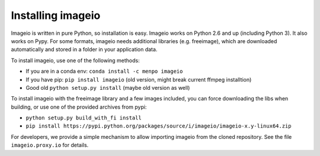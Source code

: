 Installing imageio
==================

Imageio is written in pure Python, so installation is easy. 
Imageio works on Python 2.6 and up (including Python 3). It also works
on Pypy. For some formats, imageio needs
additional libraries (e.g. freeimage), which are downloaded
automatically and stored in a folder in your application data.

To install imageio, use one of the following methods:
    
* If you are in a conda env: ``conda install -c menpo imageio``
* If you have pip: ``pip install imageio`` (old version, might break current ffmpeg installtion)
* Good old ``python setup.py install`` (maybe old version as well)

To install imageio with the freeimage library and a few images included,
you can force downloading the libs when building, or use one of the
provided archives from pypi:
    
* ``python setup.py build_with_fi install``
* ``pip install https://pypi.python.org/packages/source/i/imageio/imageio-x.y-linux64.zip``

For developers, we provide a simple mechanism to allow importing 
imageio from the cloned repository. See the file ``imageio.proxy.io`` for
details.
